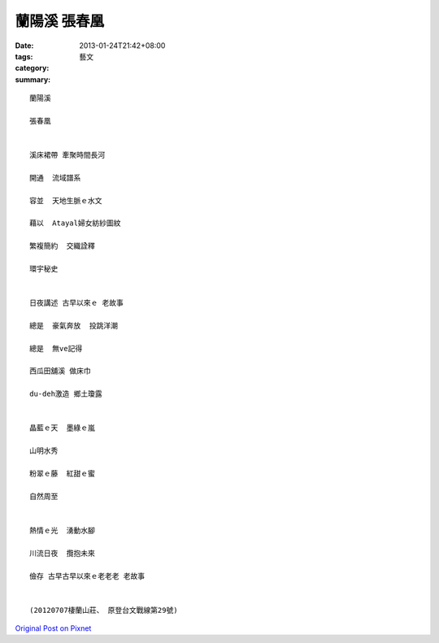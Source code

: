蘭陽溪 張春凰
###################

:date: 2013-01-24T21:42+08:00
:tags: 
:category: 藝文
:summary: 


:: 

  蘭陽溪

  張春凰


  溪床裙帶 牽聚時間長河

  開通  流域譜系

  容並  天地生脈ｅ水文

  藉以  Atayal婦女紡紗圖紋

  繁複簡約  交織詮釋

  環宇秘史


  日夜講述 古早以來ｅ 老故事

  總是  豪氣奔放  投跳洋潮

  總是  無ve記得

  西瓜田舖溪 做床巾

  du-deh激造 鄉土瓊露


  晶藍ｅ天  墨綠ｅ嵐

  山明水秀

  粉翠ｅ藤  紅甜ｅ蜜

  自然周至


  熱情ｅ光  湧動水腳

  川流日夜  攬抱未來

  儉存 古早古早以來ｅ老老老 老故事


  (20120707棲蘭山莊、 原登台文戰線第29號)



`Original Post on Pixnet <http://nanomi.pixnet.net/blog/post/38655111>`_